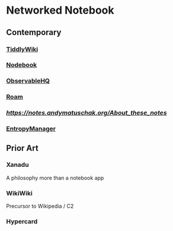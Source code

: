 * Networked Notebook

** Contemporary

*** [[https://tiddlywiki.com/][TiddlyWiki]]
[[./tiddlywiki.png]]

*** [[https://nodebook.io][Nodebook]]
*** [[https://observable.hq][ObservableHQ]]
*** [[https://roam.research][Roam]]
*** [[Andy Matuschak's notes][https://notes.andymatuschak.org/About_these_notes]]
*** [[https://entropymanager.com][EntropyManager]]

** Prior Art
*** Xanadu
A philosophy more than a notebook app

*** WikiWiki
Precursor to Wikipedia / C2

*** Hypercard
